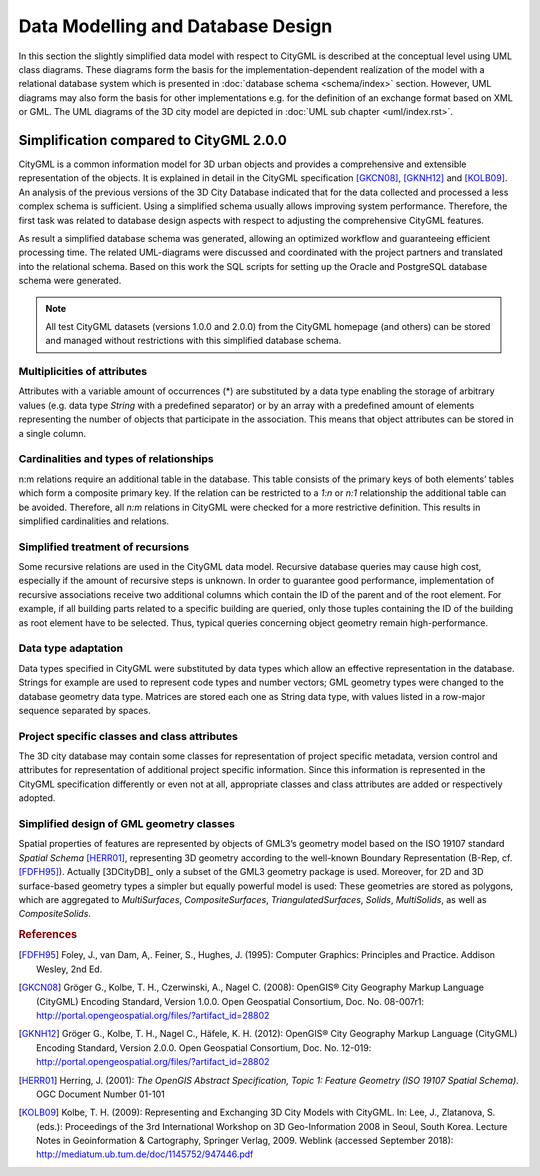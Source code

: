 Data Modelling and Database Design
==================================

In this section the slightly simplified data model with respect to
CityGML is described at the conceptual level using UML class diagrams.
These diagrams form the basis for the implementation-dependent
realization of the model with a relational database system which is
presented in :doc:`database schema <schema/index>` section.
However, UML diagrams may also form the basis for other implementations
e.g. for the definition of an exchange format based on XML or GML. The
UML diagrams of the 3D city model are depicted in
:doc:`UML sub chapter <uml/index.rst>`.

Simplification compared to CityGML 2.0.0
----------------------------------------

CityGML is a common information model for 3D urban objects and provides
a comprehensive and extensible representation of the objects. It is
explained in detail in the CityGML specification [GKCN08]_, [GKNH12]_
and [KOLB09]_. An analysis of the previous versions of the 3D City
Database indicated that for the data collected and processed a less
complex schema is sufficient. Using a simplified schema usually allows
improving system performance. Therefore, the first task was related to
database design aspects with respect to adjusting the comprehensive
CityGML features.

As result a simplified database schema was generated, allowing an
optimized workflow and guaranteeing efficient processing time. The
related UML-diagrams were discussed and coordinated with the project
partners and translated into the relational schema. Based on this work
the SQL scripts for setting up the Oracle and PostgreSQL database
schema were generated.

.. note::

   All test CityGML datasets (versions 1.0.0 and 2.0.0) from the CityGML
   homepage (and others) can be stored and managed without restrictions
   with this simplified database schema.

Multiplicities of attributes
~~~~~~~~~~~~~~~~~~~~~~~~~~~~

Attributes with a variable amount of occurrences (*) are substituted by
a data type enabling the storage of arbitrary values (e.g. data type
`String` with a predefined separator) or by an array with a predefined
amount of elements representing the number of objects that participate
in the association. This means that object attributes can be stored in
a single column.

Cardinalities and types of relationships
~~~~~~~~~~~~~~~~~~~~~~~~~~~~~~~~~~~~~~~~

n:m relations require an additional table in the database. This table
consists of the primary keys of both elements’ tables which form a
composite primary key. If the relation can be restricted to a `1:n` or
`n:1` relationship the additional table can be avoided. Therefore, all
`n:m` relations in CityGML were checked for a more restrictive
definition. This results in simplified cardinalities and relations.

Simplified treatment of recursions
~~~~~~~~~~~~~~~~~~~~~~~~~~~~~~~~~~

Some recursive relations are used in the CityGML data model. Recursive
database queries may cause high cost, especially if the amount of
recursive steps is unknown. In order to guarantee good performance,
implementation of recursive associations receive two additional columns
which contain the ID of the parent and of the root element. For example,
if all building parts related to a specific building are queried, only
those tuples containing the ID of the building as root element have to
be selected. Thus, typical queries concerning object geometry remain
high-performance.

Data type adaptation
~~~~~~~~~~~~~~~~~~~~

Data types specified in CityGML were substituted by data types which
allow an effective representation in the database. Strings for example
are used to represent code types and number vectors; GML geometry types
were changed to the database geometry data type. Matrices are stored
each one as String data type, with values listed in a row-major sequence
separated by spaces.

Project specific classes and class attributes
~~~~~~~~~~~~~~~~~~~~~~~~~~~~~~~~~~~~~~~~~~~~~

The 3D city database may contain some classes for representation of
project specific metadata, version control and attributes for
representation of additional project specific information. Since this
information is represented in the CityGML specification differently or
even not at all, appropriate classes and class attributes are added or
respectively adopted.

Simplified design of GML geometry classes
~~~~~~~~~~~~~~~~~~~~~~~~~~~~~~~~~~~~~~~~~

Spatial properties of features are represented by objects of GML3’s
geometry model based on the ISO 19107 standard *Spatial Schema*
[HERR01]_, representing 3D geometry according to the well-known
Boundary Representation (B-Rep, cf. [FDFH95]_). Actually [3DCityDB]_ only a subset
of the GML3 geometry package is used. Moreover, for 2D and 3D
surface-based geometry types a simpler but equally powerful model is
used: These geometries are stored as polygons, which are aggregated to
*MultiSurfaces*, *CompositeSurfaces*, *TriangulatedSurfaces*, *Solids*,
*MultiSolids*, as well as *CompositeSolids*.

.. rubric:: References

.. [FDFH95] Foley, J., van Dam, A,. Feiner, S., Hughes, J. (1995): Computer Graphics: Principles and Practice. Addison Wesley, 2nd Ed.

.. [GKCN08] Gröger G., Kolbe, T. H., Czerwinski, A., Nagel C. (2008): OpenGIS® City Geography Markup Language (CityGML) Encoding Standard, Version 1.0.0. Open Geospatial Consortium, Doc. No. 08-007r1: http://portal.opengeospatial.org/files/?artifact_id=28802

.. [GKNH12] Gröger G., Kolbe, T. H., Nagel C., Häfele, K. H. (2012): OpenGIS® City Geography Markup Language (CityGML) Encoding Standard, Version 2.0.0. Open Geospatial Consortium, Doc. No. 12-019: http://portal.opengeospatial.org/files/?artifact_id=28802

.. [HERR01] Herring, J. (2001): *The OpenGIS Abstract Specification, Topic 1: Feature Geometry (ISO 19107 Spatial Schema)*. OGC Document Number 01-101

.. [KOLB09] Kolbe, T. H. (2009): Representing and Exchanging 3D City Models with CityGML. In: Lee, J., Zlatanova, S. (eds.): Proceedings of the 3rd International Workshop on 3D Geo-Information 2008 in Seoul, South Korea. Lecture Notes in Geoinformation & Cartography, Springer Verlag, 2009. Weblink (accessed September 2018): http://mediatum.ub.tum.de/doc/1145752/947446.pdf
